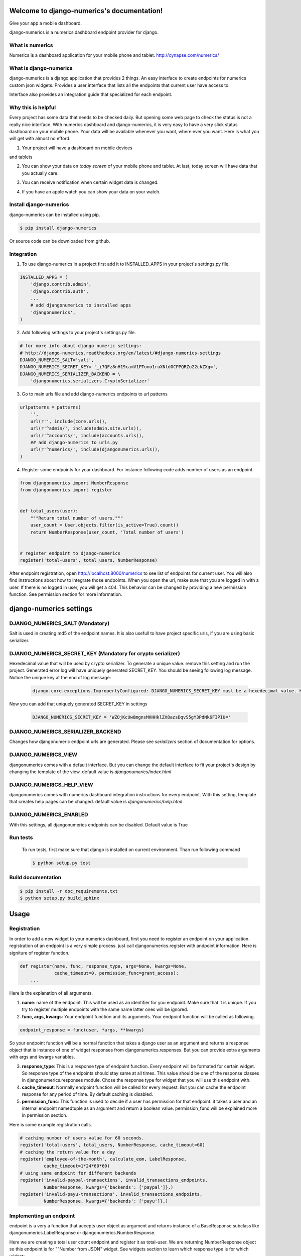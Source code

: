 .. django-numerics documentation master file, created by
   sphinx-quickstart on Sun Apr 19 14:51:06 2015.
   You can adapt this file completely to your liking, but it should at least
   contain the root `toctree` directive.

Welcome to django-numerics's documentation!
===========================================

Give your app a mobile dashboard.

django-numerics is a numerics dashboard endpoint provider for django.

What is numerics
----------------
Numerics is a dashboard application for your mobile phone and tablet.
http://cynapse.com/numerics/

What is django-numerics
-----------------------
django-numerics is a django application that provides 2 things. An easy interface to create endpoints for numerics custom json widgets. Provides a user interface that lists all the endpoints that current user have access to.

.. image:: _static/numerics_endpoints.jpg

Interface also provides an integration guide that specialized for each endpoint.

Why this is helpful
-------------------
Every project has some data that needs to be checked daily. But opening some web page to check the status is not a really nice interface. With numerics dashboard and django-numerics, it is very easy to have a very slick status dashboard on your mobile phone. Your data will be available whenever you want, where ever you want. Here is what you will get with almost no efford.

1) Your project will have a dashboard on mobile devices

.. image:: _static/phone_dashboard.jpg

and tablets

.. image:: _static/tablet_dashboard.jpg

2) You can show your data on *today screen* of your mobile phone and tablet. At last, today screen will have data that you actually care.

.. image:: _static/today_screen.jpg

3) You can receive notification when certain widget data is changed.

.. image:: _static/notification.jpg

4) If you have an apple watch you can show your data on your watch.

Install django-numerics
-----------------------
django-numerics can be installed using pip.

.. code-block:: bash

   $ pip install django-numerics

Or source code can be downloaded from github.


Integration
-----------
1) To use django-numerics in a project first add it to INSTALLED_APPS in your project's settings.py file.

.. code-block:: python

   INSTALLED_APPS = (
       'django.contrib.admin',
       'django.contrib.auth',
       ...
       # add djangonumerics to installed apps
       'djangonumerics',
   )


2) Add following settings to your project's settings.py file.


.. code-block:: python

        # for more info about django numeric settings:
        # http://django-numerics.readthedocs.org/en/latest/#django-numerics-settings
        DJANGO_NUMERICS_SALT='salt',
        DJANGO_NUMERICS_SECRET_KEY= '_i7QFz8nH19camV1PTono1ruXNtdOCPPQRZo22ckZXg=',
        DJANGO_NUMERICS_SERIALIZER_BACKEND = \
            'djangonumerics.serializers.CryptoSerializer'

3) Go to main urls file and add django-numerics endpoints to url patterns

.. code-block:: python

   urlpatterns = patterns(
       '',
       url(r'', include(core.urls)),
       url(r'^admin/', include(admin.site.urls)),
       url(r'^accounts/', include(accounts.urls)),
       ## add django-numerics to urls.py
       url(r'^numerics/', include(djangonumerics.urls)),
   )

4) Register some endpoints for your dashboard. For instance following code adds number of users as an endpoint.

.. code-block:: python

    from djangonumerics import NumberResponse
    from djangonumerics import register


    def total_users(user):
        """Return total number of users."""
        user_count = User.objects.filter(is_active=True).count()
        return NumberResponse(user_count, 'Total number of users')


    # register endpoint to django-numerics
    register('total-users', total_users, NumberResponse)

After endpoint registration, open http://localhost:8000/numerics to see list of endpoints for current user. You will also find instructions about how to integrate those endpoints. When you open the url, make sure that you are logged in with a user. If there is no logged in user, you will get a 404. This behavior can be changed by providing a new permission function. See permission section for more information.

django-numerics settings
========================

DJANGO_NUMERICS_SALT (Mandatory)
-----------------------------------------

Salt is used in creating md5 of the endpoint names. It is also usefull to have project specific urls, if you are using basic serializer.

DJANGO_NUMERICS_SECRET_KEY (Mandatory for crypto serializer)
------------------------------------------------------------

Hexedecimal value that will be used by crypto serializer. To generate a unique value. remove this setting and run the project. Generated error log will have uniquely generated SECRET_KEY. You should be seeing following log message. Notice the unique key at the end of log message:

 .. code-block:: text

   django.core.exceptions.ImproperlyConfigured: DJANGO_NUMERICS_SECRET_KEY must be a hexedecimal value. Here is one that is randomly generated for you ;) b'WZOjKcUw8mgnsMHHHklZX8azsDqvS5gY3PdNk6FIPIU='

Now you can add that uniquely generated SECRET_KEY in settings


 .. code-block:: text

   DJANGO_NUMERICS_SECRET_KEY = 'WZOjKcUw8mgnsMHHHklZX8azsDqvS5gY3PdNk6FIPIU='

DJANGO_NUMERICS_SERIALIZER_BACKEND
----------------------------------

Changes how djangonumeric endpoint urls are generated. Please see *serializers* section of documentation for options.

DJANGO_NUMERICS_VIEW
--------------------

djangonumerics comes with a default interface. But you can change the default interface to fit your project's design by changing the template of the view. default value is *djangonumerics/index.html*

DJANGO_NUMERICS_HELP_VIEW
-------------------------

djangonumerics comes with numerics dashboard integration instructions for every endpoint. With this setting, template that creates help pages can be changed. default value is *djangonumerics/help.html*

DJANGO_NUMERICS_ENABLED
-----------------------
With this settings, all djangonumerics endpoints can be disabled. Default value is True


Run tests
---------
 To run tests, first make sure that django is installed on current environment. Than run following command

 .. code-block:: bash

   $ python setup.py test

Build documentation
-------------------

.. code-block:: bash

   $ pip install -r doc_requirements.txt
   $ python setup.py build_sphinx

Usage
======

Registration
------------
In order to add a new widget to your numerics dashboard, first you need to register an endpoint on your application. registration of an endpoint is a very simple process. just call djangonumerics.register with andpoint information. Here is signiture of register function.

.. code-block:: python

   def register(name, func, response_type, args=None, kwargs=None,
                cache_timeout=0, permission_func=grant_access):
       ...

Here is the explanation of all arguments.

1) **name**: name of the endpoint. This will be used as an identifier for you endpoint. Make sure that it is unique. If you try to register multiple endpoints with the same name latter ones will be ignored.
2) **func, args, kwargs**: Your endpoint function and its arguments. Your endpoint function will be called as following.

.. code-block:: python

   endpoint_response = func(user, *args, **kwargs)

So your endpoint function will be a normal function that takes a django user as an argument and returns a response object that is instance of one of widget responses from djangonumerics.responses. But you can provide extra arguments with args and kwargs variables.

3) **response_type**: This is a response type of endpoint function. Every endpoint will be formated for certain widget. So response type of the endpoints should stay same at all times. This value should be one of the response classes in djangonumerics.responses module. Chose the response type for widget that you will use this endpoint with.
4) **cache_timeout**: Normally endpoint function will be called for every request. But you can cache the endpoint response for any period of time. By default caching is disabled.
5) **permission_func**: This function is used to decide if a user has permission for that endpoint. it takes a user and an internal endpoint namedtuple as an argument and return a boolean value. permission_func will be explained more in permission section.

Here is some example registration calls.

.. code-block:: python

   # caching number of users value for 60 seconds.
   register('total-users', total_users, NumberResponse, cache_timeout=60)
   # caching the return value for a day
   register('employee-of-the-month', calculate_eom, LabelResponse,
            cache_timeout=1*24*60*60)
   # using same endpoint for different backends
   register('invalid-paypal-transactions', invalid_transactions_endpoints,
            NumberResponse, kwargs={'backends': ['paypal']},)
   register('invalid-payu-transactions', invalid_transactions_endpoints,
            NumberResponse, kwargs={'backends': ['payu']},)

Implementing an endpoint
------------------------
endpoint is a very a function that accepts user object as argument and returns instance of a BaseResponse subclass like djangonumerics.LabelResponse or djangonumerics.NumberResponse.

Here we are creating a total user count endpoint and register it as total-user. We are returning NumberResponse object so this endpoint is for ""Number from JSON" widget. See widgets section to learn which response type is for which widget:

.. code-block:: python

    from djangonumerics import NumberResponse
    from djangonumerics import register


    def total_users(user):
        """Return total number of users."""
        user_count = User.objects.filter(is_active=True).count()
        return NumberResponse(user_count, 'Total number of users')


    # register endpoint to django-numerics
    register('total-users', total_users, NumberResponse)


Another example would be an endpoint that provides employee of the month:

.. code-block:: python

    from djangonumerics import LabelResponse
    from djangonumerics import register


    def calculate_eom(user):
        """Return employee of the month."""
        user = User.objects.by_month().order('-success_rate')[0]
        return LabelResponse(user.username, 'Employee Of The Month')


    # register endpoint to django-numerics
    register('employee-of-the-month', calculate_eom, LabelResponse,
             cache_timeout=1*24*60*60)


Widgets
=======

For now two widgets are supported. Since I did not bought the rest of the custom json widgets, I did not implemented the wrappers for them. If you have them, feel free to contribute.

Label from JSON data widget
---------------------------

This widget show a string on dashboard.

Endpoints that is implemented for this dashboard should return djangonumerics.LabelResponse object.

Number from JSON data widget
----------------------------

This widget shows a number on dashboard.

Endpoints that is impelemnted for this dashboard should return djangonumerics.NumberResponse object.

Authentication
==============

Since numerics dashboard does not provide any authentication method, django-numerics also do not have any authentication. So, either solve the security problem on network level or make sure that you are not sharing any sensitive data through numerics.

To at least provide a minimum privacy, django-numerics creates different urls for every user. I recomment using CryptoSerializer to generate endpoint urls. That way created endpoints will be near impossible to guess. But users that have the url, will be able to reach the endpoints.  Please see serializers section to learn how to generate different type of endpoint urls.

Permission
==========

User permisssions are decided by permission_func argument of register function. If a user has permission to reach an endpoint, endpoint link will be available django-numerics index page. Otherwise user will not have a link for that endpoint.

By default every registered endpoint is available for every user. But anonymous users do not have permission to reach endpoints. This behavior is provided by default permission_func which is following:

.. code-block:: python

   def grant_access(user, endpoint):
       """default permission function for endpoints."""
       return not user.is_anonymous()

This behavior can be changed by providing custom permission functions. Lets change *number of users* endpoint example to support anonymous users:

.. code-block:: python

    from djangonumerics import NumberResponse
    from djangonumerics import register


    def total_users(user):
        """Return total number of users."""
        user_count = User.objects.filter(is_active=True).count()
        return NumberResponse(user_count, 'Total number of users')


    def grant_all(user):
        """Grant access to everybody."""
        return True


    # register endpoint to django-numerics
    # we are providing a new permission function to grant access to everybody.
    register('total-users', total_users, NumberResponse,
             permission_func=grant_all)


Lets also change *employee of the month* example to grant access for only certain number of users.


.. code-block:: python

    from djangonumerics import LabelResponse
    from djangonumerics import register
    from django.conf import settings


    def calculate_eom(user):
        """Return employee of the month."""
        user = User.objects.by_month().order('-success_rate')[0]
        return LabelResponse(user.username, 'Employee Of The Month')


    def private_access(user):
        """Grant access for only given usernames on settings.

        Make sure that GRANTED_USERNAMES are in settings file.
        """
        username_access_list = settings.GRANTED_USERNAMES
        return user.username in username_access_list


    # register endpoint to django-numerics
    register('employee-of-the-month', calculate_eom, LabelResponse,
             cache_timeout=1*24*60*60, permission_func=private_access)

Serializers
===========

To create an endpoint url, user and and endpoint is serialized and unique url is created for each user, endpoint tuple. Created url structure can be change by changing the serializer from settins. Serializer is changed from *DJANGO_NUMERICS_SERIALIZER_BACKEND*. By default this value is set to djangonumerics.serializers.DebugSerializer which creates very readable serializer. I recomment to change this to CryptoSerializer to get better urls. Following are serializers that is provided by djangonumerics by default.

djangonumerics.serializers.DebugSerializer (default)
----------------------------------------------------
This serializer creates easy to read url structures for endpoints.

For total-users examples that was given earlier, this endpoint creates following url for user *huseyin*. Each user will have their own username on url.

.. code-block:: text

   http://localhost:8000/numerics/huseyin/total-users

This serializer is very helpful for development and has no dependency to external packages.

djangonumerics.serializers.BasicSerializer
------------------------------------------

This serializer creates more cryptic urls. It uses user's database id and md5 of endpoint name to form a url. Again for the same user and endpoint this serializer creates following url:

.. code-block:: text

   http://localhost:8000/numerics/21/30495cd73bfabef15d781e531d4f9685

This can be used on production for small projects that do not want to add extra dependencies to project and if project give permission only small number of users. It everybody has access please use CryptoSerializer since people can access other people's endpoint by changes user id from url.

djangonumerics.serializers.CryptoSerializer
-------------------------------------------

This is most "secure" serializer. It creates cryptic urls. For the same and point and user following url will be created:

.. code-block:: text

   http://localhost:8000/numerics/gAAABBBVO-Z_U8bedooJKqXSW_eN-EzpCWJZQBQD9tn22UyyJDSxhRj7BDgk39PS2sl49jTEH-ATzHBx1foZtlGU1_7LOKGMkUjBKL91HBfQ1SqSKDfiTPLVXr4n0E56U4zyMpiEjK1t

Only downside for this serializer is, it has dependency to cryptography package which can be installed by

.. code-block:: bash

   pip install cryptography
